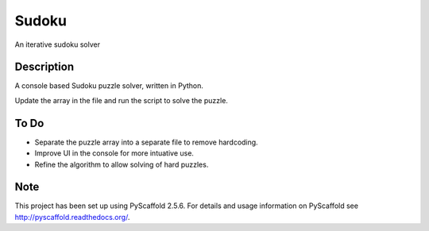 ======
Sudoku
======


An iterative sudoku solver


Description
===========

A console based Sudoku puzzle solver, written in Python. 

Update the array in the file and run the script to solve the puzzle.

To Do
=====

+ Separate the puzzle array into a separate file to remove hardcoding.
+ Improve UI in the console for more intuative use.
+ Refine the algorithm to allow solving of hard puzzles.

Note
====

This project has been set up using PyScaffold 2.5.6. For details and usage
information on PyScaffold see http://pyscaffold.readthedocs.org/.
